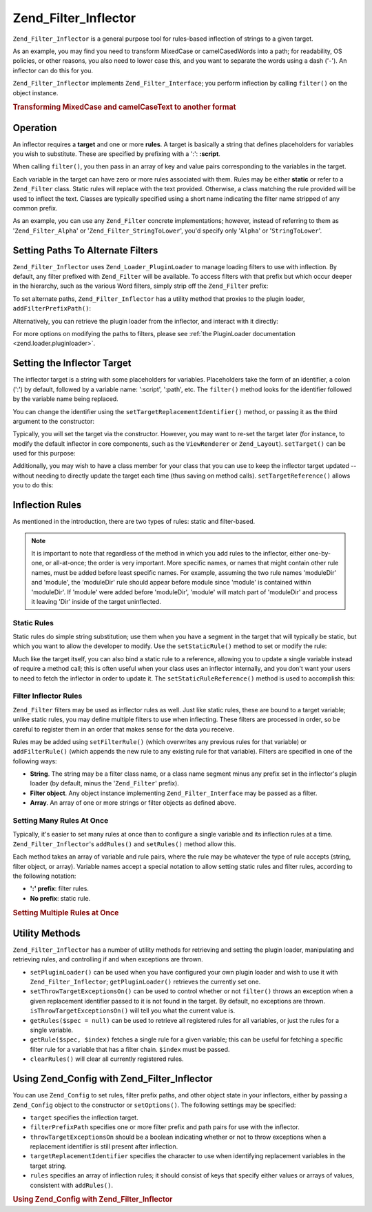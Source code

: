 .. _zend.filter.inflector:

Zend_Filter_Inflector
=====================

``Zend_Filter_Inflector`` is a general purpose tool for rules-based inflection of strings to a given target.

As an example, you may find you need to transform MixedCase or camelCasedWords into a path; for readability, OS policies, or other reasons, you also need to lower case this, and you want to separate the words using a dash ('-'). An inflector can do this for you.

``Zend_Filter_Inflector`` implements ``Zend_Filter_Interface``; you perform inflection by calling ``filter()`` on the object instance.

.. _zend.filter.inflector.camel_case_example:

.. rubric:: Transforming MixedCase and camelCaseText to another format

.. code-block:: php
   :linenos:

   $inflector = new Zend_Filter_Inflector('pages/:page.:suffix');
   $inflector->setRules(array(
       ':page'  => array('Word_CamelCaseToDash', 'StringToLower'),
       'suffix' => 'html'
   ));

   $string   = 'camelCasedWords';
   $filtered = $inflector->filter(array('page' => $string));
   // pages/camel-cased-words.html

   $string   = 'this_is_not_camel_cased';
   $filtered = $inflector->filter(array('page' => $string));
   // pages/this_is_not_camel_cased.html

.. _zend.filter.inflector.operation:

Operation
---------

An inflector requires a **target** and one or more **rules**. A target is basically a string that defines placeholders for variables you wish to substitute. These are specified by prefixing with a ':': **:script**.

When calling ``filter()``, you then pass in an array of key and value pairs corresponding to the variables in the target.

Each variable in the target can have zero or more rules associated with them. Rules may be either **static** or refer to a ``Zend_Filter`` class. Static rules will replace with the text provided. Otherwise, a class matching the rule provided will be used to inflect the text. Classes are typically specified using a short name indicating the filter name stripped of any common prefix.

As an example, you can use any ``Zend_Filter`` concrete implementations; however, instead of referring to them as '``Zend_Filter_Alpha``' or '``Zend_Filter_StringToLower``', you'd specify only '``Alpha``' or '``StringToLower``'.

.. _zend.filter.inflector.paths:

Setting Paths To Alternate Filters
----------------------------------

``Zend_Filter_Inflector`` uses ``Zend_Loader_PluginLoader`` to manage loading filters to use with inflection. By default, any filter prefixed with ``Zend_Filter`` will be available. To access filters with that prefix but which occur deeper in the hierarchy, such as the various Word filters, simply strip off the ``Zend_Filter`` prefix:

.. code-block:: php
   :linenos:

   // use Zend_Filter_Word_CamelCaseToDash as a rule
   $inflector->addRules(array('script' => 'Word_CamelCaseToDash'));

To set alternate paths, ``Zend_Filter_Inflector`` has a utility method that proxies to the plugin loader, ``addFilterPrefixPath()``:

.. code-block:: php
   :linenos:

   $inflector->addFilterPrefixPath('My_Filter', 'My/Filter/');

Alternatively, you can retrieve the plugin loader from the inflector, and interact with it directly:

.. code-block:: php
   :linenos:

   $loader = $inflector->getPluginLoader();
   $loader->addPrefixPath('My_Filter', 'My/Filter/');

For more options on modifying the paths to filters, please see :ref:`the PluginLoader documentation <zend.loader.pluginloader>`.

.. _zend.filter.inflector.targets:

Setting the Inflector Target
----------------------------

The inflector target is a string with some placeholders for variables. Placeholders take the form of an identifier, a colon (':') by default, followed by a variable name: ':script', ':path', etc. The ``filter()`` method looks for the identifier followed by the variable name being replaced.

You can change the identifier using the ``setTargetReplacementIdentifier()`` method, or passing it as the third argument to the constructor:

.. code-block:: php
   :linenos:

   // Via constructor:
   $inflector = new Zend_Filter_Inflector('#foo/#bar.#sfx', null, '#');

   // Via accessor:
   $inflector->setTargetReplacementIdentifier('#');

Typically, you will set the target via the constructor. However, you may want to re-set the target later (for instance, to modify the default inflector in core components, such as the ``ViewRenderer`` or ``Zend_Layout``). ``setTarget()`` can be used for this purpose:

.. code-block:: php
   :linenos:

   $inflector = $layout->getInflector();
   $inflector->setTarget('layouts/:script.phtml');

Additionally, you may wish to have a class member for your class that you can use to keep the inflector target updated -- without needing to directly update the target each time (thus saving on method calls). ``setTargetReference()`` allows you to do this:

.. code-block:: php
   :linenos:

   class Foo
   {
       /**
        * @var string Inflector target
        */
       protected $_target = 'foo/:bar/:baz.:suffix';

       /**
        * Constructor
        * @return void
        */
       public function __construct()
       {
           $this->_inflector = new Zend_Filter_Inflector();
           $this->_inflector->setTargetReference($this->_target);
       }

       /**
        * Set target; updates target in inflector
        *
        * @param  string $target
        * @return Foo
        */
       public function setTarget($target)
       {
           $this->_target = $target;
           return $this;
       }
   }

.. _zend.filter.inflector.rules:

Inflection Rules
----------------

As mentioned in the introduction, there are two types of rules: static and filter-based.

.. note::

   It is important to note that regardless of the method in which you add rules to the inflector, either one-by-one, or all-at-once; the order is very important. More specific names, or names that might contain other rule names, must be added before least specific names. For example, assuming the two rule names 'moduleDir' and 'module', the 'moduleDir' rule should appear before module since 'module' is contained within 'moduleDir'. If 'module' were added before 'moduleDir', 'module' will match part of 'moduleDir' and process it leaving 'Dir' inside of the target uninflected.

.. _zend.filter.inflector.rules.static:

Static Rules
^^^^^^^^^^^^

Static rules do simple string substitution; use them when you have a segment in the target that will typically be static, but which you want to allow the developer to modify. Use the ``setStaticRule()`` method to set or modify the rule:

.. code-block:: php
   :linenos:

   $inflector = new Zend_Filter_Inflector(':script.:suffix');
   $inflector->setStaticRule('suffix', 'phtml');

   // change it later:
   $inflector->setStaticRule('suffix', 'php');

Much like the target itself, you can also bind a static rule to a reference, allowing you to update a single variable instead of require a method call; this is often useful when your class uses an inflector internally, and you don't want your users to need to fetch the inflector in order to update it. The ``setStaticRuleReference()`` method is used to accomplish this:

.. code-block:: php
   :linenos:

   class Foo
   {
       /**
        * @var string Suffix
        */
       protected $_suffix = 'phtml';

       /**
        * Constructor
        * @return void
        */
       public function __construct()
       {
           $this->_inflector = new Zend_Filter_Inflector(':script.:suffix');
           $this->_inflector->setStaticRuleReference('suffix', $this->_suffix);
       }

       /**
        * Set suffix; updates suffix static rule in inflector
        *
        * @param  string $suffix
        * @return Foo
        */
       public function setSuffix($suffix)
       {
           $this->_suffix = $suffix;
           return $this;
       }
   }

.. _zend.filter.inflector.rules.filters:

Filter Inflector Rules
^^^^^^^^^^^^^^^^^^^^^^

``Zend_Filter`` filters may be used as inflector rules as well. Just like static rules, these are bound to a target variable; unlike static rules, you may define multiple filters to use when inflecting. These filters are processed in order, so be careful to register them in an order that makes sense for the data you receive.

Rules may be added using ``setFilterRule()`` (which overwrites any previous rules for that variable) or ``addFilterRule()`` (which appends the new rule to any existing rule for that variable). Filters are specified in one of the following ways:

- **String**. The string may be a filter class name, or a class name segment minus any prefix set in the inflector's plugin loader (by default, minus the '``Zend_Filter``' prefix).

- **Filter object**. Any object instance implementing ``Zend_Filter_Interface`` may be passed as a filter.

- **Array**. An array of one or more strings or filter objects as defined above.

.. code-block:: php
   :linenos:

   $inflector = new Zend_Filter_Inflector(':script.:suffix');

   // Set rule to use Zend_Filter_Word_CamelCaseToDash filter
   $inflector->setFilterRule('script', 'Word_CamelCaseToDash');

   // Add rule to lowercase string
   $inflector->addFilterRule('script', new Zend_Filter_StringToLower());

   // Set rules en-masse
   $inflector->setFilterRule('script', array(
       'Word_CamelCaseToDash',
       new Zend_Filter_StringToLower()
   ));

.. _zend.filter.inflector.rules.multiple:

Setting Many Rules At Once
^^^^^^^^^^^^^^^^^^^^^^^^^^

Typically, it's easier to set many rules at once than to configure a single variable and its inflection rules at a time. ``Zend_Filter_Inflector``'s ``addRules()`` and ``setRules()`` method allow this.

Each method takes an array of variable and rule pairs, where the rule may be whatever the type of rule accepts (string, filter object, or array). Variable names accept a special notation to allow setting static rules and filter rules, according to the following notation:

- **':' prefix**: filter rules.

- **No prefix**: static rule.

.. _zend.filter.inflector.rules.multiple.example:

.. rubric:: Setting Multiple Rules at Once

.. code-block:: php
   :linenos:

   // Could also use setRules() with this notation:
   $inflector->addRules(array(
       // filter rules:
       ':controller' => array('CamelCaseToUnderscore','StringToLower'),
       ':action'     => array('CamelCaseToUnderscore','StringToLower'),

       // Static rule:
       'suffix'      => 'phtml'
   ));

.. _zend.filter.inflector.utility:

Utility Methods
---------------

``Zend_Filter_Inflector`` has a number of utility methods for retrieving and setting the plugin loader, manipulating and retrieving rules, and controlling if and when exceptions are thrown.

- ``setPluginLoader()`` can be used when you have configured your own plugin loader and wish to use it with ``Zend_Filter_Inflector``; ``getPluginLoader()`` retrieves the currently set one.

- ``setThrowTargetExceptionsOn()`` can be used to control whether or not ``filter()`` throws an exception when a given replacement identifier passed to it is not found in the target. By default, no exceptions are thrown. ``isThrowTargetExceptionsOn()`` will tell you what the current value is.

- ``getRules($spec = null)`` can be used to retrieve all registered rules for all variables, or just the rules for a single variable.

- ``getRule($spec, $index)`` fetches a single rule for a given variable; this can be useful for fetching a specific filter rule for a variable that has a filter chain. ``$index`` must be passed.

- ``clearRules()`` will clear all currently registered rules.

.. _zend.filter.inflector.config:

Using Zend_Config with Zend_Filter_Inflector
--------------------------------------------

You can use ``Zend_Config`` to set rules, filter prefix paths, and other object state in your inflectors, either by passing a ``Zend_Config`` object to the constructor or ``setOptions()``. The following settings may be specified:

- ``target`` specifies the inflection target.

- ``filterPrefixPath`` specifies one or more filter prefix and path pairs for use with the inflector.

- ``throwTargetExceptionsOn`` should be a boolean indicating whether or not to throw exceptions when a replacement identifier is still present after inflection.

- ``targetReplacementIdentifier`` specifies the character to use when identifying replacement variables in the target string.

- ``rules`` specifies an array of inflection rules; it should consist of keys that specify either values or arrays of values, consistent with ``addRules()``.

.. _zend.filter.inflector.config.example:

.. rubric:: Using Zend_Config with Zend_Filter_Inflector

.. code-block:: php
   :linenos:

   // With the constructor:
   $config    = new Zend_Config($options);
   $inflector = new Zend_Filter_Inflector($config);

   // Or with setOptions():
   $inflector = new Zend_Filter_Inflector();
   $inflector->setOptions($config);


